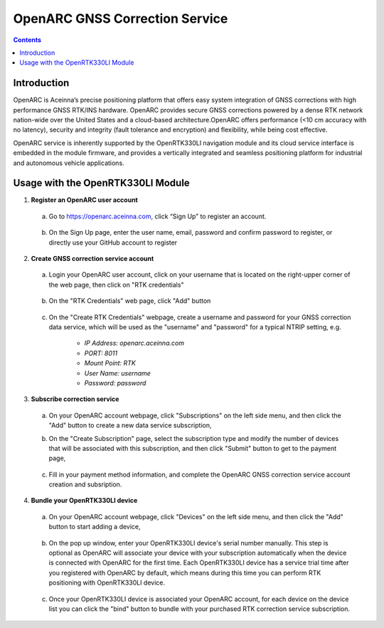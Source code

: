OpenARC GNSS Correction Service
================================

.. contents:: Contents
    :local:



Introduction
~~~~~~~~~~~~~~~

OpenARC is Aceinna’s precise positioning platform that offers easy system integration of GNSS corrections with high performance GNSS RTK/INS hardware. OpenARC provides secure GNSS corrections powered by a dense RTK network nation-wide over the United States and a cloud-based architecture.OpenARC offers performance (<10 cm accuracy with no latency), security and integrity (fault tolerance and encryption) and flexibility, while being cost effective. 

OpenARC service is inherently supported by the OpenRTK330LI navigation module and its cloud service interface is embedded in the module firmware, and provides a vertically integrated and seamless positioning platform for industrial and autonomous vehicle applications.


Usage with the OpenRTK330LI Module
~~~~~~~~~~~~~~~~~~~~~~~~~~~~~~~~~~~

1. **Register an OpenARC user account**

  a. Go to https://openarc.aceinna.com, click “Sign Up” to register an account.

    .. image:: media/openarc_signup.png
            :align: center
            :scale: 40%

  b. On the Sign Up page, enter the user name, email, password and confirm password to register, or directly use your GitHub account to register

    .. image:: media/openarc_signup_info.png
            :align: center
            :scale: 40%

2. **Create GNSS correction service account**

  a. Login your OpenARC user account, click on your username that is located on the right-upper corner of the web page, then click on "RTK credentials"

    .. image:: media/openarc_rtkcre.png
            :align: center
            :scale: 40%

  b. On the "RTK Credentials" web page, click "Add" button

    .. image:: media/openarc_rtkcre_add.png
            :align: center
            :scale: 40%

  c. On the "Create RTK Credentials" webpage, create a username and password for your GNSS correction data service, which will be used as the "username" and "password" for a typical NTRIP setting, e.g.

      * *IP Address: openarc.aceinna.com*
      * *PORT: 8011*
      * *Mount Point: RTK*
      * *User Name: username*
      * *Password: password*

3. **Subscribe correction service**

  a. On your OpenARC account webpage, click "Subscriptions" on the left side menu, and then click the "Add" button to create a new data service subscription,

     .. image:: media/openarc_subscribe.png
            :align: center
            :scale: 40%

  b. On the "Create Subscription" page, select the subscription type and modify the number of devices that will be associated with this subscription, and then click "Submit" button to get to the payment page,

    .. image:: media/openarc_choose_subscribe.png
            :align: center
            :scale: 40%

  c. Fill in your payment method information, and complete the OpenARC GNSS correction service account creation and subsription.

    .. image:: media/openarc_payment.png
          :align: center
          :scale: 40%

4. **Bundle your OpenRTK330LI device**

  a. On your OpenARC account webpage, click "Devices" on the left side menu, and then click the "Add" button to start adding a device,

    .. image:: media/openarc_add_device.png
          :align: center
          :scale: 100%

  b. On the pop up window, enter your OpenRTK330LI device's serial number manually. This step is optional as OpenARC will associate your device with your subscription automatically when the device is connected with OpenARC for the first time. Each OpenRTK330LI device has a service trial time after you registered with OpenARC by default, which means during this time you can perform RTK positioning with OpenRTK330LI device.

    .. image:: media/openarc_add_sn.png
          :align: center
          :scale: 90%

  c. Once your OpenRTK330LI device is associated your OpenARC account, for each device on the device list you can click the "bind" button to bundle with your purchased RTK correction service subscription.

    .. image:: media/openarc_bind.png
        :align: center
        :scale: 80%

    .. image:: media/openarc_bind_sub.png
        :align: center
        :scale: 80%